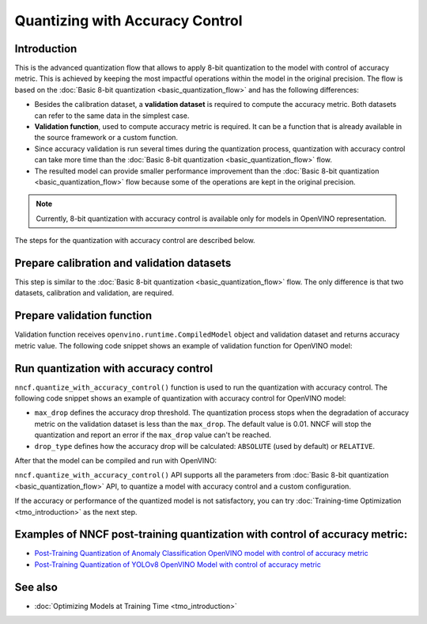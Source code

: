 .. {#quantization_w_accuracy_control}

Quantizing with Accuracy Control
================================


Introduction
####################

This is the advanced quantization flow that allows to apply 8-bit quantization to the model with control of accuracy metric. This is achieved by keeping the most impactful operations within the model in the original precision. The flow is based on the :doc:`Basic 8-bit quantization <basic_quantization_flow>` and has the following differences:

* Besides the calibration dataset, a **validation dataset** is required to compute the accuracy metric. Both datasets can refer to the same data in the simplest case.
* **Validation function**, used to compute accuracy metric is required. It can be a function that is already available in the source framework or a custom function.
* Since accuracy validation is run several times during the quantization process, quantization with accuracy control can take more time than the :doc:`Basic 8-bit quantization <basic_quantization_flow>` flow.
* The resulted model can provide smaller performance improvement than the :doc:`Basic 8-bit quantization <basic_quantization_flow>` flow because some of the operations are kept in the original precision.

.. note:: Currently, 8-bit quantization with accuracy control is available only for models in OpenVINO representation.

The steps for the quantization with accuracy control are described below.

Prepare calibration and validation datasets
############################################

This step is similar to the :doc:`Basic 8-bit quantization <basic_quantization_flow>` flow. The only difference is that two datasets, calibration and validation, are required.

.. tab-set::

   .. tab-item:: OpenVINO
      :sync: openvino

      .. doxygensnippet:: docs/optimization_guide/nncf/ptq/code/ptq_aa_openvino.py
         :language: python
         :fragment: [dataset]

Prepare validation function
############################

Validation function receives ``openvino.runtime.CompiledModel`` object and validation dataset and returns accuracy metric value. The following code snippet shows an example of validation function for OpenVINO model:

.. tab-set::

   .. tab-item:: OpenVINO
      :sync: openvino

      .. doxygensnippet:: docs/optimization_guide/nncf/ptq/code/ptq_aa_openvino.py
         :language: python
         :fragment: [validation]

Run quantization with accuracy control
#######################################

``nncf.quantize_with_accuracy_control()`` function is used to run the quantization with accuracy control. The following code snippet shows an example of quantization with accuracy control for OpenVINO model:

.. tab-set::

   .. tab-item:: OpenVINO
      :sync: openvino

      .. doxygensnippet:: docs/optimization_guide/nncf/ptq/code/ptq_aa_openvino.py
         :language: python
         :fragment: [quantization]

* ``max_drop`` defines the accuracy drop threshold. The quantization process stops when the degradation of accuracy metric on the validation dataset is less than the ``max_drop``. The default value is 0.01. NNCF will stop the quantization and report an error if the ``max_drop`` value can't be reached.

* ``drop_type`` defines how the accuracy drop will be calculated: ``ABSOLUTE`` (used by default) or ``RELATIVE``.

After that the model can be compiled and run with OpenVINO:

.. tab-set::

   .. tab-item:: OpenVINO
      :sync: openvino

      .. doxygensnippet:: docs/optimization_guide/nncf/ptq/code/ptq_aa_openvino.py
         :language: python
         :fragment: [inference]

``nncf.quantize_with_accuracy_control()`` API supports all the parameters from :doc:`Basic 8-bit quantization <basic_quantization_flow>` API, to quantize a model with accuracy control and a custom configuration.

If the accuracy or performance of the quantized model is not satisfactory, you can try :doc:`Training-time Optimization <tmo_introduction>` as the next step.

Examples of NNCF post-training quantization with control of accuracy metric:
#############################################################################

* `Post-Training Quantization of Anomaly Classification OpenVINO model with control of accuracy metric <https://github.com/openvinotoolkit/nncf/blob/develop/examples/post_training_quantization/openvino/quantize_with_accuracy_control>`__
* `Post-Training Quantization of YOLOv8 OpenVINO Model with control of accuracy metric <https://github.com/openvinotoolkit/nncf/blob/develop/examples/post_training_quantization/openvino/yolov8_quantize_with_accuracy_control>`__

See also
####################

* :doc:`Optimizing Models at Training Time <tmo_introduction>` 


